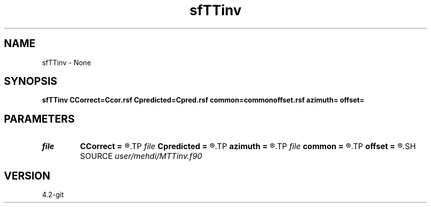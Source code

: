 .TH sfTTinv 1  "APRIL 2023" Madagascar "Madagascar Manuals"
.SH NAME
sfTTinv \- None
.SH SYNOPSIS
.B sfTTinv CCorrect=Ccor.rsf Cpredicted=Cpred.rsf common=commonoffset.rsf azimuth= offset=
.SH PARAMETERS
.PD 0
.TP
.I file   
.B CCorrect
.B =
.R  	auxiliary output file name
.TP
.I file   
.B Cpredicted
.B =
.R  	auxiliary output file name
.TP
.I        
.B azimuth
.B =
.R  	command-line parameter
.TP
.I file   
.B common
.B =
.R  	auxiliary output file name
.TP
.I        
.B offset
.B =
.R  	command-line parameter
.SH SOURCE
.I user/mehdi/MTTinv.f90
.SH VERSION
4.2-git
